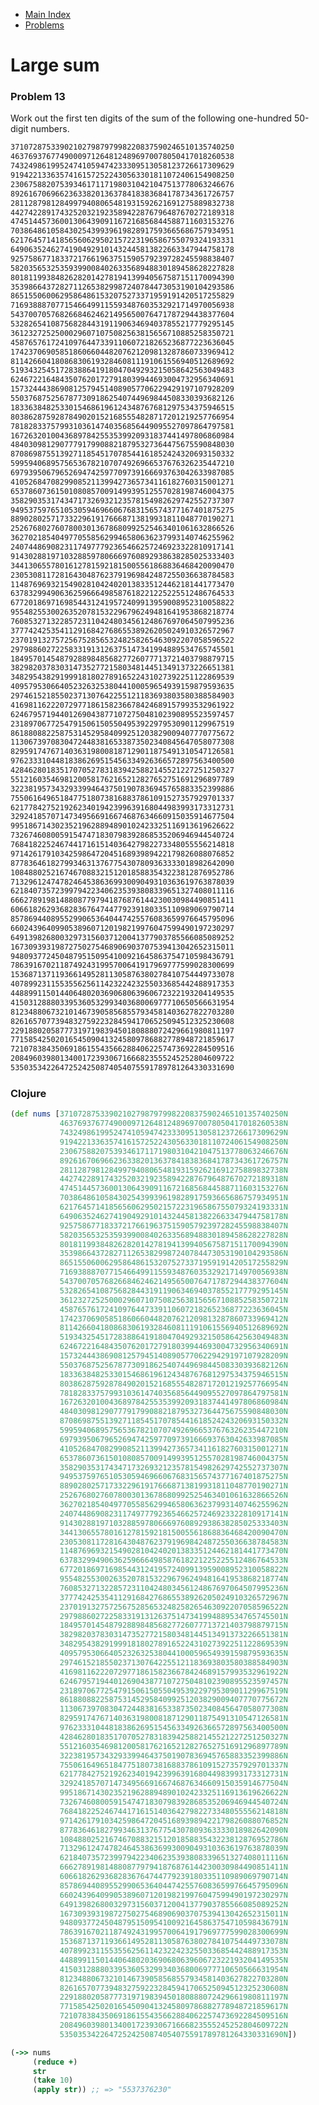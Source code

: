 + [[../index.org][Main Index]]
+ [[./index.org][Problems]]

* Large sum
*** Problem 13
Work out the first ten digits of the sum of the following one-hundred 50-digit
numbers.


#+BEGIN_SRC sh
  37107287533902102798797998220837590246510135740250
  46376937677490009712648124896970078050417018260538
  74324986199524741059474233309513058123726617309629
  91942213363574161572522430563301811072406154908250
  23067588207539346171171980310421047513778063246676
  89261670696623633820136378418383684178734361726757
  28112879812849979408065481931592621691275889832738
  44274228917432520321923589422876796487670272189318
  47451445736001306439091167216856844588711603153276
  70386486105843025439939619828917593665686757934951
  62176457141856560629502157223196586755079324193331
  64906352462741904929101432445813822663347944758178
  92575867718337217661963751590579239728245598838407
  58203565325359399008402633568948830189458628227828
  80181199384826282014278194139940567587151170094390
  35398664372827112653829987240784473053190104293586
  86515506006295864861532075273371959191420517255829
  71693888707715466499115593487603532921714970056938
  54370070576826684624621495650076471787294438377604
  53282654108756828443191190634694037855217779295145
  36123272525000296071075082563815656710885258350721
  45876576172410976447339110607218265236877223636045
  17423706905851860660448207621209813287860733969412
  81142660418086830619328460811191061556940512689692
  51934325451728388641918047049293215058642563049483
  62467221648435076201727918039944693004732956340691
  15732444386908125794514089057706229429197107928209
  55037687525678773091862540744969844508330393682126
  18336384825330154686196124348767681297534375946515
  80386287592878490201521685554828717201219257766954
  78182833757993103614740356856449095527097864797581
  16726320100436897842553539920931837441497806860984
  48403098129077791799088218795327364475675590848030
  87086987551392711854517078544161852424320693150332
  59959406895756536782107074926966537676326235447210
  69793950679652694742597709739166693763042633987085
  41052684708299085211399427365734116182760315001271
  65378607361501080857009149939512557028198746004375
  35829035317434717326932123578154982629742552737307
  94953759765105305946966067683156574377167401875275
  88902802571733229619176668713819931811048770190271
  25267680276078003013678680992525463401061632866526
  36270218540497705585629946580636237993140746255962
  24074486908231174977792365466257246923322810917141
  91430288197103288597806669760892938638285025333403
  34413065578016127815921815005561868836468420090470
  23053081172816430487623791969842487255036638784583
  11487696932154902810424020138335124462181441773470
  63783299490636259666498587618221225225512486764533
  67720186971698544312419572409913959008952310058822
  95548255300263520781532296796249481641953868218774
  76085327132285723110424803456124867697064507995236
  37774242535411291684276865538926205024910326572967
  23701913275725675285653248258265463092207058596522
  29798860272258331913126375147341994889534765745501
  18495701454879288984856827726077713721403798879715
  38298203783031473527721580348144513491373226651381
  34829543829199918180278916522431027392251122869539
  40957953066405232632538044100059654939159879593635
  29746152185502371307642255121183693803580388584903
  41698116222072977186158236678424689157993532961922
  62467957194401269043877107275048102390895523597457
  23189706772547915061505504953922979530901129967519
  86188088225875314529584099251203829009407770775672
  11306739708304724483816533873502340845647058077308
  82959174767140363198008187129011875491310547126581
  97623331044818386269515456334926366572897563400500
  42846280183517070527831839425882145521227251250327
  55121603546981200581762165212827652751691296897789
  32238195734329339946437501907836945765883352399886
  75506164965184775180738168837861091527357929701337
  62177842752192623401942399639168044983993173312731
  32924185707147349566916674687634660915035914677504
  99518671430235219628894890102423325116913619626622
  73267460800591547471830798392868535206946944540724
  76841822524674417161514036427982273348055556214818
  97142617910342598647204516893989422179826088076852
  87783646182799346313767754307809363333018982642090
  10848802521674670883215120185883543223812876952786
  71329612474782464538636993009049310363619763878039
  62184073572399794223406235393808339651327408011116
  66627891981488087797941876876144230030984490851411
  60661826293682836764744779239180335110989069790714
  85786944089552990653640447425576083659976645795096
  66024396409905389607120198219976047599490197230297
  64913982680032973156037120041377903785566085089252
  16730939319872750275468906903707539413042652315011
  94809377245048795150954100921645863754710598436791
  78639167021187492431995700641917969777599028300699
  15368713711936614952811305876380278410754449733078
  40789923115535562561142322423255033685442488917353
  44889911501440648020369068063960672322193204149535
  41503128880339536053299340368006977710650566631954
  81234880673210146739058568557934581403627822703280
  82616570773948327592232845941706525094512325230608
  22918802058777319719839450180888072429661980811197
  77158542502016545090413245809786882778948721859617
  72107838435069186155435662884062257473692284509516
  20849603980134001723930671666823555245252804609722
  53503534226472524250874054075591789781264330331690
#+END_SRC

*** Clojure
#+BEGIN_SRC clojure
  (def nums [37107287533902102798797998220837590246510135740250N
             46376937677490009712648124896970078050417018260538N
             74324986199524741059474233309513058123726617309629N
             91942213363574161572522430563301811072406154908250N
             23067588207539346171171980310421047513778063246676N
             89261670696623633820136378418383684178734361726757N
             28112879812849979408065481931592621691275889832738N
             44274228917432520321923589422876796487670272189318N
             47451445736001306439091167216856844588711603153276N
             70386486105843025439939619828917593665686757934951N
             62176457141856560629502157223196586755079324193331N
             64906352462741904929101432445813822663347944758178N
             92575867718337217661963751590579239728245598838407N
             58203565325359399008402633568948830189458628227828N
             80181199384826282014278194139940567587151170094390N
             35398664372827112653829987240784473053190104293586N
             86515506006295864861532075273371959191420517255829N
             71693888707715466499115593487603532921714970056938N
             54370070576826684624621495650076471787294438377604N
             53282654108756828443191190634694037855217779295145N
             36123272525000296071075082563815656710885258350721N
             45876576172410976447339110607218265236877223636045N
             17423706905851860660448207621209813287860733969412N
             81142660418086830619328460811191061556940512689692N
             51934325451728388641918047049293215058642563049483N
             62467221648435076201727918039944693004732956340691N
             15732444386908125794514089057706229429197107928209N
             55037687525678773091862540744969844508330393682126N
             18336384825330154686196124348767681297534375946515N
             80386287592878490201521685554828717201219257766954N
             78182833757993103614740356856449095527097864797581N
             16726320100436897842553539920931837441497806860984N
             48403098129077791799088218795327364475675590848030N
             87086987551392711854517078544161852424320693150332N
             59959406895756536782107074926966537676326235447210N
             69793950679652694742597709739166693763042633987085N
             41052684708299085211399427365734116182760315001271N
             65378607361501080857009149939512557028198746004375N
             35829035317434717326932123578154982629742552737307N
             94953759765105305946966067683156574377167401875275N
             88902802571733229619176668713819931811048770190271N
             25267680276078003013678680992525463401061632866526N
             36270218540497705585629946580636237993140746255962N
             24074486908231174977792365466257246923322810917141N
             91430288197103288597806669760892938638285025333403N
             34413065578016127815921815005561868836468420090470N
             23053081172816430487623791969842487255036638784583N
             11487696932154902810424020138335124462181441773470N
             63783299490636259666498587618221225225512486764533N
             67720186971698544312419572409913959008952310058822N
             95548255300263520781532296796249481641953868218774N
             76085327132285723110424803456124867697064507995236N
             37774242535411291684276865538926205024910326572967N
             23701913275725675285653248258265463092207058596522N
             29798860272258331913126375147341994889534765745501N
             18495701454879288984856827726077713721403798879715N
             38298203783031473527721580348144513491373226651381N
             34829543829199918180278916522431027392251122869539N
             40957953066405232632538044100059654939159879593635N
             29746152185502371307642255121183693803580388584903N
             41698116222072977186158236678424689157993532961922N
             62467957194401269043877107275048102390895523597457N
             23189706772547915061505504953922979530901129967519N
             86188088225875314529584099251203829009407770775672N
             11306739708304724483816533873502340845647058077308N
             82959174767140363198008187129011875491310547126581N
             97623331044818386269515456334926366572897563400500N
             42846280183517070527831839425882145521227251250327N
             55121603546981200581762165212827652751691296897789N
             32238195734329339946437501907836945765883352399886N
             75506164965184775180738168837861091527357929701337N
             62177842752192623401942399639168044983993173312731N
             32924185707147349566916674687634660915035914677504N
             99518671430235219628894890102423325116913619626622N
             73267460800591547471830798392868535206946944540724N
             76841822524674417161514036427982273348055556214818N
             97142617910342598647204516893989422179826088076852N
             87783646182799346313767754307809363333018982642090N
             10848802521674670883215120185883543223812876952786N
             71329612474782464538636993009049310363619763878039N
             62184073572399794223406235393808339651327408011116N
             66627891981488087797941876876144230030984490851411N
             60661826293682836764744779239180335110989069790714N
             85786944089552990653640447425576083659976645795096N
             66024396409905389607120198219976047599490197230297N
             64913982680032973156037120041377903785566085089252N
             16730939319872750275468906903707539413042652315011N
             94809377245048795150954100921645863754710598436791N
             78639167021187492431995700641917969777599028300699N
             15368713711936614952811305876380278410754449733078N
             40789923115535562561142322423255033685442488917353N
             44889911501440648020369068063960672322193204149535N
             41503128880339536053299340368006977710650566631954N
             81234880673210146739058568557934581403627822703280N
             82616570773948327592232845941706525094512325230608N
             22918802058777319719839450180888072429661980811197N
             77158542502016545090413245809786882778948721859617N
             72107838435069186155435662884062257473692284509516N
             20849603980134001723930671666823555245252804609722N
             53503534226472524250874054075591789781264330331690N])

  (->> nums
       (reduce +)
       str
       (take 10)
       (apply str)) ;; => "5537376230"
#+END_SRC
